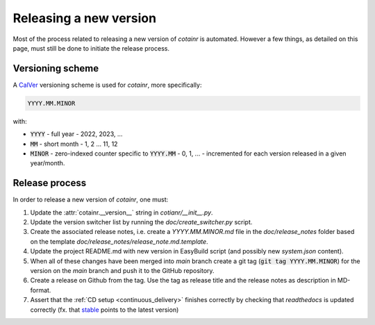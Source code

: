.. _releasing:

Releasing a new version
=======================

Most of the process related to releasing a new version of `cotainr` is automated. However a few things, as detailed on this page, must still be done to initiate the release process.

Versioning scheme
-----------------
A `CalVer <https://calver.org/>`_ versioning scheme is used for `cotainr`, more specifically:

.. code-block:: text

  YYYY.MM.MINOR

with:

- :code:`YYYY` - full year - 2022, 2023, ...
- :code:`MM` - short month - 1, 2 ... 11, 12
- :code:`MINOR` - zero-indexed counter specific to :code:`YYYY.MM` - 0, 1, ... - incremented for each version released in a given year/month.

Release process
---------------
In order to release a new version of `cotainr`, one must:

1. Update the :attr:`cotainr.__version__` string in `cotianr/__init__.py`.
2. Update the version switcher list by running the `doc/create_switcher.py` script.
3. Create the associated release notes, i.e. create a `YYYY.MM.MINOR.md` file in the `doc/release_notes` folder based on the template `doc/release_notes/release_note.md.template`.
4. Update the project README.md with new version in EasyBuild script (and possibly new `system.json` content).
5. When all of these changes have been merged into *main* branch create a git tag (:code:`git tag YYYY.MM.MINOR`) for the version on the *main* branch and push it to the GitHub repository.
6. Create a release on Github from the tag. Use the tag as release title and the release notes as description in MD-format.
7. Assert that the :ref:`CD setup <continuous_delivery>` finishes correctly by checking that `readthedocs` is updated correctly (fx. that `stable <https://cotainr.readthedocs.io/en/stable>`_ points to the latest version)
